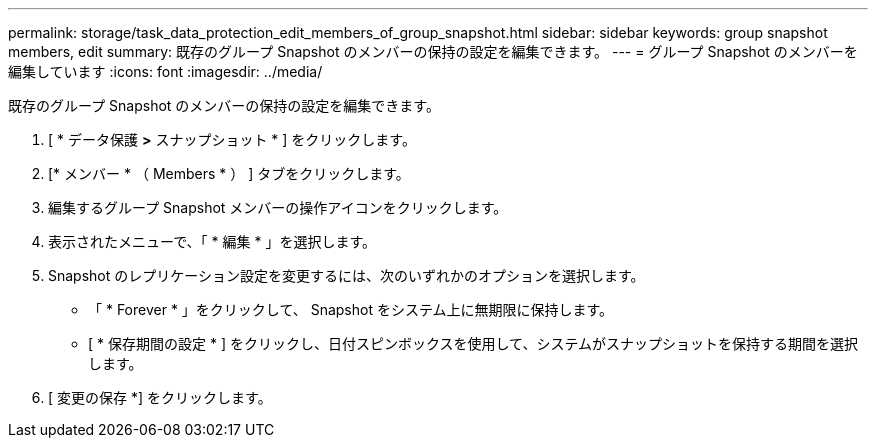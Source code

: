 ---
permalink: storage/task_data_protection_edit_members_of_group_snapshot.html 
sidebar: sidebar 
keywords: group snapshot members, edit 
summary: 既存のグループ Snapshot のメンバーの保持の設定を編集できます。 
---
= グループ Snapshot のメンバーを編集しています
:icons: font
:imagesdir: ../media/


[role="lead"]
既存のグループ Snapshot のメンバーの保持の設定を編集できます。

. [ * データ保護 *>* スナップショット * ] をクリックします。
. [* メンバー * （ Members * ） ] タブをクリックします。
. 編集するグループ Snapshot メンバーの操作アイコンをクリックします。
. 表示されたメニューで、「 * 編集 * 」を選択します。
. Snapshot のレプリケーション設定を変更するには、次のいずれかのオプションを選択します。
+
** 「 * Forever * 」をクリックして、 Snapshot をシステム上に無期限に保持します。
** [ * 保存期間の設定 * ] をクリックし、日付スピンボックスを使用して、システムがスナップショットを保持する期間を選択します。


. [ 変更の保存 *] をクリックします。


